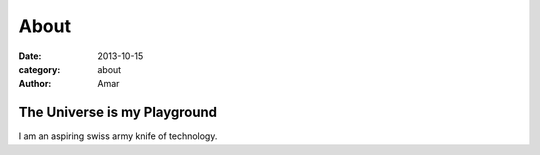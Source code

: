 About
########################
:date: 2013-10-15
:category: about
:author: Amar

The Universe is my Playground
--------------------------------

I am an aspiring swiss army knife of technology.


